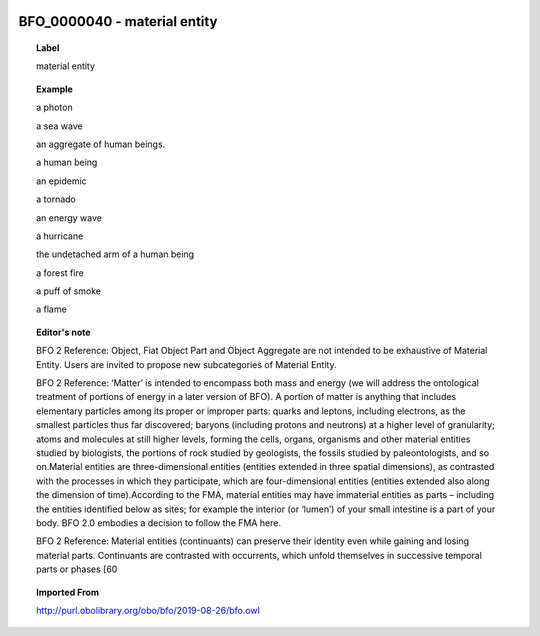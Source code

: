 
  .. _BFO_0000040:
  .. _material entity:
  .. index:: 
     single: BFO_0000040; material entity
     single: material entity; BFO_0000040

BFO_0000040 - material entity
====================================================================================

.. topic:: Label

    material entity

.. topic:: Example

    a photon

    a sea wave

    an aggregate of human beings.

    a human being

    an epidemic

    a tornado

    an energy wave

    a hurricane

    the undetached arm of a human being

    a forest fire

    a puff of smoke

    a flame

.. topic:: Editor's note

    BFO 2 Reference: Object, Fiat Object Part and Object Aggregate are not intended to be exhaustive of Material Entity. Users are invited to propose new subcategories of Material Entity.

    BFO 2 Reference: ‘Matter’ is intended to encompass both mass and energy (we will address the ontological treatment of portions of energy in a later version of BFO). A portion of matter is anything that includes elementary particles among its proper or improper parts: quarks and leptons, including electrons, as the smallest particles thus far discovered; baryons (including protons and neutrons) at a higher level of granularity; atoms and molecules at still higher levels, forming the cells, organs, organisms and other material entities studied by biologists, the portions of rock studied by geologists, the fossils studied by paleontologists, and so on.Material entities are three-dimensional entities (entities extended in three spatial dimensions), as contrasted with the processes in which they participate, which are four-dimensional entities (entities extended also along the dimension of time).According to the FMA, material entities may have immaterial entities as parts – including the entities identified below as sites; for example the interior (or ‘lumen’) of your small intestine is a part of your body. BFO 2.0 embodies a decision to follow the FMA here.

    BFO 2 Reference: Material entities (continuants) can preserve their identity even while gaining and losing material parts. Continuants are contrasted with occurrents, which unfold themselves in successive temporal parts or phases [60

.. topic:: Imported From

    http://purl.obolibrary.org/obo/bfo/2019-08-26/bfo.owl

